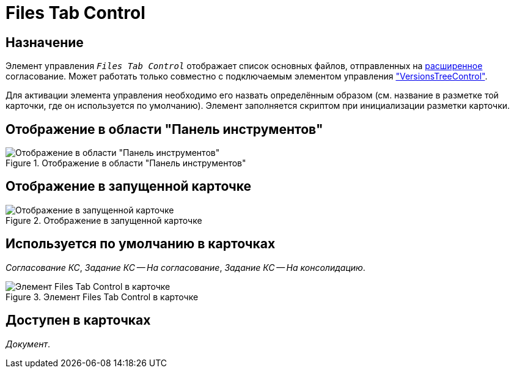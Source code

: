 = Files Tab Control

== Назначение

Элемент управления `_Files Tab Control_` отображает список основных файлов, отправленных на xref:5.5.3@approval:user:create-launch-approval.adoc[расширенное] согласование. Может работать только совместно с подключаемым элементом управления xref:layouts:hc-ctrl/versions-tree-control.adoc["VersionsTreeControl"].

Для активации элемента управления необходимо его назвать определённым образом (см. название в разметке той карточки, где он используется по умолчанию). Элемент заполняется скриптом при инициализации разметки карточки.

== Отображение в области "Панель инструментов"

.Отображение в области "Панель инструментов"
image::ROOT:files-tab-control.png[Отображение в области "Панель инструментов"]

== Отображение в запущенной карточке

.Отображение в запущенной карточке
image::ROOT:files-tab.png[Отображение в запущенной карточке]

== Используется по умолчанию в карточках

_Согласование КС_, _Задание КС -- На согласование_, _Задание КС -- На консолидацию_.

[#default]
.Элемент Files Tab Control в карточке
image::ROOT:files-tab-control-card.png[Элемент Files Tab Control в карточке]

== Доступен в карточках

_Документ_.
